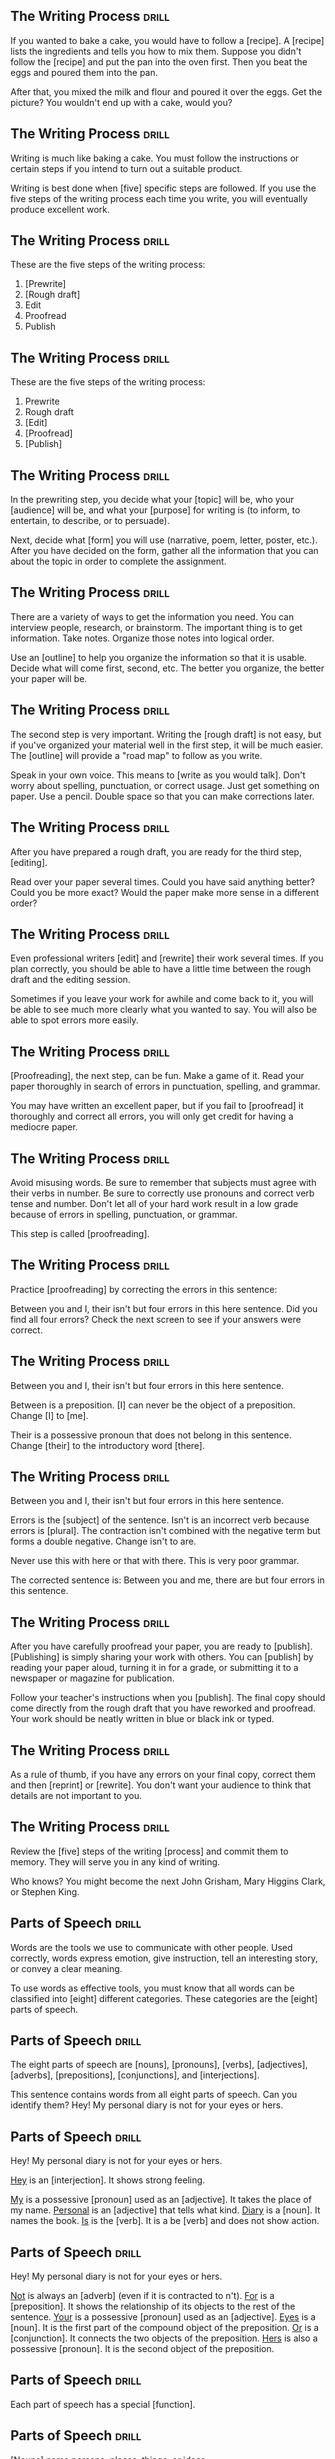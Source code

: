 ** The Writing Process 						      :drill:
   :PROPERTIES:
   :ID:       c72484e2-1a31-4fdd-8639-d840deaa026c
   :END:
If you wanted to bake a cake, you would have to follow a [recipe].
A [recipe] lists the ingredients and tells you how to mix them. Suppose you didn't follow 
the [recipe] and put the pan into the oven first. Then you beat the eggs and poured them into the pan.

After that, you mixed the milk and flour and poured it over the eggs. 
Get the picture? You wouldn't end up with a cake, would you?


** The Writing Process 						      :drill:
   :PROPERTIES:
   :ID:       ea31e90e-4d8c-4957-a58c-35576b85c822
   :END:
Writing is much like baking a cake. 
You must follow the instructions or certain steps if you intend to turn out a suitable product.

Writing is best done when [five] specific steps are followed.
If you use the five steps of the writing process each time you write, 
you will eventually produce excellent work.


** The Writing Process 						      :drill:
   :PROPERTIES:
   :ID:       2d6d9c75-e784-4122-be80-e1f1df871c34
   :END:
These are the five steps of the writing process:
1. [Prewrite]
2. [Rough draft]
3. Edit
4. Proofread
5. Publish


** The Writing Process 						      :drill:
   :PROPERTIES:
   :ID:       29d7f104-865d-46f5-8531-3d6df5730e9d
   :END:
These are the five steps of the writing process:
1. Prewrite
2. Rough draft
3. [Edit]
4. [Proofread]
5. [Publish]


** The Writing Process 						      :drill:
   :PROPERTIES:
   :ID:       317f7596-dc0f-4aa4-a39c-192adf240338
   :END:
In the prewriting step, you decide what your [topic] will be, who your 
[audience] will be, and what your [purpose] for writing is (to inform, 
to entertain, to describe, or to persuade).

Next, decide what [form] you will use (narrative, poem, letter, poster, etc.). 
After you have decided on the form, gather all the information that 
you can about the topic in order to complete the assignment.


** The Writing Process 						      :drill:
   :PROPERTIES:
   :ID:       1b1228b5-3936-46d0-ac74-e9cc78a867c0
   :END:
There are a variety of ways to get the information you need. You can interview 
people, research, or brainstorm. The important thing is to get information. 
Take notes. Organize those notes into logical order.

Use an [outline] to help you organize the information so that it is usable. 
Decide what will come first, second, etc. The better you organize, the 
better your paper will be.


** The Writing Process 						      :drill:
   :PROPERTIES:
   :ID:       d2aaab0e-df1d-46f5-a631-bd76d447ac15
   :END:
The second step is very important. Writing the [rough draft] is not easy, 
but if you've organized your material well in the first step, it will 
be much easier. The [outline] will provide a "road map" to follow as you write.

Speak in your own voice. This means to [write as you would talk]. Don't worry 
about spelling, punctuation, or correct usage. Just get something on paper. 
Use a pencil. Double space so that you can make corrections later.


** The Writing Process 						      :drill:
   :PROPERTIES:
   :ID:       ef12b8b2-9905-49c7-a791-a5945158b109
   :END:
After you have prepared a rough draft, you are ready for the third step, [editing].

Read over your paper several times. Could you have said anything better? 
Could you be more exact? Would the paper make more sense in a different order?


** The Writing Process 						      :drill:
   :PROPERTIES:
   :ID:       ef302dd8-408c-426e-829a-15eb0a306752
   :END:
Even professional writers [edit] and [rewrite] their work several times. If you 
plan correctly, you should be able to have a little time between the 
rough draft and the editing session.

Sometimes if you leave your work for awhile and come back to it, you will 
be able to see much more clearly what you wanted to say. You will also be 
able to spot errors more easily.


** The Writing Process 						      :drill:
   SCHEDULED: <2018-06-23 Sat>
   :PROPERTIES:
   :ID:       82710454-485e-4063-9421-d0252f2c2c23
   :DRILL_LAST_INTERVAL: 3.86
   :DRILL_REPEATS_SINCE_FAIL: 2
   :DRILL_TOTAL_REPEATS: 2
   :DRILL_FAILURE_COUNT: 1
   :DRILL_AVERAGE_QUALITY: 2.0
   :DRILL_EASE: 2.36
   :DRILL_LAST_QUALITY: 3
   :DRILL_LAST_REVIEWED: [2018-06-19 Tue 21:07]
   :END:
[Proofreading], the next step, can be fun. Make a game of it. Read your paper 
thoroughly in search of errors in punctuation, spelling, and grammar.

You may have written an excellent paper, but if you fail to [proofread] it thoroughly 
and correct all errors, you will only get credit for having a mediocre paper.


** The Writing Process 						      :drill:
   :PROPERTIES:
   :ID:       b8751b7c-3cf1-4e3d-923e-2cbc3a96f7c9
   :END:
Avoid misusing words. Be sure to remember that subjects must agree with their verbs in number. 
Be sure to correctly use pronouns and correct verb tense and number.  Don't let all of your 
hard work result in a low grade because of errors in spelling, punctuation, or grammar.

This step is called [proofreading].


** The Writing Process 						      :drill:
   :PROPERTIES:
   :ID:       fe0f69d9-c2d4-460c-8e40-0df6e6762483
   :END:
Practice [proofreading] by correcting the errors in this sentence:

Between you and I, their isn't but four errors in this here sentence.
Did you find all four errors? Check the next screen to see if your answers were correct.


** The Writing Process 						      :drill:
   :PROPERTIES:
   :ID:       16f9a0a2-d505-407b-b1a0-c2ebfa95ed9a
   :END:
Between you and I, their isn't but four errors in this here sentence.

Between is a preposition. [I] can never be the object of a preposition. 
Change [I] to [me].

Their is a possessive pronoun that does not belong in this sentence. 
Change [their] to the introductory word [there].


** The Writing Process 						      :drill:
   :PROPERTIES:
   :ID:       0dc98fe2-075d-4b98-96dc-1ea4cd6d5c9a
   :END:
Between you and I, their isn't but four errors in this here sentence.

Errors is the [subject] of the sentence. Isn't is an incorrect verb because errors is [plural]. 
The contraction isn't combined with the negative term but forms a double negative. Change isn't to are.

Never use this with here or that with there. This is very poor grammar.

The corrected sentence is:
Between you and me, there are but four errors in this sentence.


** The Writing Process 						      :drill:
   :PROPERTIES:
   :ID:       4315b914-3171-4492-820f-7e9418f7f8f0
   :END:
After you have carefully proofread your paper, you are ready to [publish]. 
[Publishing] is simply sharing your work with others. You can [publish] by reading 
your paper aloud, turning it in for a grade, or submitting it to a newspaper or magazine for publication.

Follow your teacher's instructions when you [publish]. The final copy should come directly from the 
rough draft that you have reworked and proofread. Your work should be neatly written in blue or black ink or typed.


** The Writing Process 						      :drill:
   :PROPERTIES:
   :ID:       9796708f-fa7d-448c-b3d2-806029da673b
   :END:
As a rule of thumb, if you have any errors on your final copy, correct them and then 
[reprint] or [rewrite]. You don't want your audience to think that details are not important to you.


** The Writing Process 						      :drill:
   :PROPERTIES:
   :ID:       ed161a2d-e82d-4225-8ead-0aac686f6fa2
   :END:
Review the [five] steps of the writing [process] and commit them to memory. They will serve you in any kind of writing.

Who knows? You might become the next John Grisham, Mary Higgins Clark, or Stephen King.


** Parts of Speech 						      :drill:
   :PROPERTIES:
   :ID:       86f5e621-6c2f-4018-a5b4-b85a31e7930b
   :END:
Words are the tools we use to communicate with other people. Used correctly, words 
express emotion, give instruction, tell an interesting story, or convey a clear meaning.

To use words as effective tools, you must know that all words can be classified into 
[eight] different categories. These categories are the [eight] parts of speech.


** Parts of Speech 						      :drill:
   :PROPERTIES:
   :ID:       f3e516af-91c1-4f94-af55-cb42f501d286
   :END:
The eight parts of speech are [nouns], [pronouns], [verbs], [adjectives], 
[adverbs], [prepositions], [conjunctions], and [interjections].

This sentence contains words from all eight parts of speech. Can you identify them?
Hey! My personal diary is not for your eyes or hers.


** Parts of Speech 						      :drill:
   :PROPERTIES:
   :ID:       5d47cc34-1c11-42a6-8be2-1a17784b0180
   :END:
Hey! My personal diary is not for your eyes or hers.

_Hey_ is an [interjection]. It shows strong feeling.

_My_ is a possessive [pronoun] used as an [adjective]. It takes the place of my name.
_Personal_ is an [adjective] that tells what kind.
_Diary_ is a [noun]. It names the book.
_Is_ is the [verb]. It is a be [verb] and does not show action.


** Parts of Speech 						      :drill:
   SCHEDULED: <2018-06-23 Sat>
   :PROPERTIES:
   :ID:       684f14c0-7b2c-4fa6-a507-1c952e2d4d32
   :DRILL_LAST_INTERVAL: 4.0
   :DRILL_REPEATS_SINCE_FAIL: 2
   :DRILL_TOTAL_REPEATS: 2
   :DRILL_FAILURE_COUNT: 1
   :DRILL_AVERAGE_QUALITY: 3.0
   :DRILL_EASE: 2.5
   :DRILL_LAST_QUALITY: 4
   :DRILL_LAST_REVIEWED: [2018-06-19 Tue 21:08]
   :END:
Hey!  My personal diary is not for your eyes or hers.

_Not_ is always an [adverb] (even if it is contracted to n't).
_For_ is a [preposition]. It shows the relationship of its objects to the rest of the sentence.
_Your_ is a possessive [pronoun] used as an [adjective].
_Eyes_ is a [noun]. It is the first part of the compound object of the preposition.
_Or_ is a [conjunction]. It connects the two objects of the preposition.
_Hers_ is also a possessive [pronoun]. It is the second object of the preposition.


** Parts of Speech 						      :drill:
   :PROPERTIES:
   :ID:       fbd543e7-f79d-4cc2-b10a-04ac4dfba604
   :END:
Each part of speech has a special [function].


** Parts of Speech 						      :drill:
   :PROPERTIES:
   :ID:       c75484ca-39af-4f27-ba4f-4c7db203b4f2
   :END:
[Nouns] name persons, places, things, or ideas.


** Parts of Speech 						      :drill:
   :PROPERTIES:
   :ID:       70e7c6a7-be40-4c99-b3c5-f2d084d69c1f
   :END:
[Pronouns] take the place of nouns.


** Parts of Speech 						      :drill:
   :PROPERTIES:
   :ID:       c579c15f-0b57-44ed-b6ad-44de86d8b8a9
   :END:
[Verbs] show action or state of being.


** Parts of Speech 						      :drill:
   :PROPERTIES:
   :ID:       42bfee18-9e54-42c3-b417-2a160efca0b5
   :END:
[Adjectives] describe or modify nouns or pronouns.


** Parts of Speech 						      :drill:
   :PROPERTIES:
   :ID:       35426c6c-9cc9-48b1-ada4-0c711589ccf3
   :END:
[Adverbs] modify verbs, adjectives, or other adverbs.


** Parts of Speech 						      :drill:
   :PROPERTIES:
   :ID:       c35029db-66ae-4841-be1d-8aaf14313d0f
   :END:
[Prepositions] show relationships between words in a sentence.


** Parts of Speech 						      :drill:
   :PROPERTIES:
   :ID:       8aa07bbf-f8a0-4d4d-9857-b0049193cc7d
   :END:
[Conjunctions] join words or groups of words together.


** Parts of Speech 						      :drill:
   :PROPERTIES:
   :ID:       8ba89c10-4a12-4ba9-b12b-8cc5f8d89c6d
   :END:
[Interjections] command attention or express strong feelings.


** Parts of Speech 						      :drill:
   :PROPERTIES:
   :ID:       ebee0685-1110-41a2-9518-30ffe662c340
   :END:
Not all words have more than one use, but many can be used differently. The role 
of the word in a sentence determines its part of speech.

Notice the different uses of the word light in this sentence.
Turn the light off and light the fire while I check the light meter for the photograph.

The first light is a [noun]. It names something.
The second light is a [verb]. It shows action.
The third light is an [adjective]. It tells what kind of meter.  


** Parts of Speech 						      :drill:
   :PROPERTIES:
   :ID:       49870534-9e0a-42d7-a5c1-de97c5085c3c
   :END:
Nouns are usually easy to identify because they name [persons], [places], [things], or [ideas].

** Parts of Speech 						      :drill:
   :PROPERTIES:
   :ID:       a72950df-89e9-4612-90d7-419ab58dcafa
   :END:
Nouns that refer to any one of a group of the same items are [common] nouns.

Nouns that refer to specific persons, places, or things are [proper] nouns. 
[Proper] nouns always begin with [capital] letters.


** Parts of Speech 						      :drill:
   :PROPERTIES:
   :ID:       8e265d5b-6db3-48a5-bf92-343973614f61
   :END:
[Pronouns] are used in the place of nouns. The antecedent of a [pronoun] is the noun that the [pronoun] replaces.


** Parts of Speech 						      :drill:
   SCHEDULED: <2018-06-23 Sat>
   :PROPERTIES:
   :ID:       0a6eeda0-4445-4fae-b6d6-48c564bc146c
   :DRILL_LAST_INTERVAL: 4.0
   :DRILL_REPEATS_SINCE_FAIL: 2
   :DRILL_TOTAL_REPEATS: 1
   :DRILL_FAILURE_COUNT: 0
   :DRILL_AVERAGE_QUALITY: 4.0
   :DRILL_EASE: 2.5
   :DRILL_LAST_QUALITY: 4
   :DRILL_LAST_REVIEWED: [2018-06-19 Tue 20:45]
   :END:
Pronouns are necessary because the same [noun] is often referred to several times in the 
same sentence or paragraph. Pronouns simplify sentences by making them less [awkward] and monotonous.


** Parts of Speech 						      :drill:
   :PROPERTIES:
   :ID:       1ce89063-10bd-4468-af43-68fecdf236bd
   :END:
Notice the repetition of nouns in this paragraph.

Our family went on a trip to the beach. _The trip_ was fun. _The family and I_ went swimming. 
_The family's_ next trip will be to the mountains. _That trip_ will be fun, too!

Now look at this paragraph using pronouns.

Our family went on a trip to the beach. [It] was fun. [We] went swimming. 
[Our] next trip will be to the mountains. [It] will be fun, too!


** Parts of Speech 						      :drill:
   :PROPERTIES:
   :ID:       97d87a3b-9959-48cf-868f-f37cb50d3ec9
   :END:
Most [verbs] express action. This means they show that a [subject] does something.
Joe saw a tree.


** Parts of Speech 						      :drill:
   :PROPERTIES:
   :ID:       8c1eb946-d3a9-441b-87a4-2d3240815cbd
   :END:
A verb that does not express action expresses the condition of the [subject].
Joe is kind.

This verb connects Joe and kind but does not express action.  It is a [linking verb].


** Parts of Speech 						      :drill:
   :PROPERTIES:
   :ID:       f860ea16-0b2f-4da2-9d8a-351dd13649f0
   :END:
It is not always possible to express everything about a noun with only one word.  
A writer must have words that describe a particular item. This is the purpose of 
an [adjective]. It describes or tells something about a [noun].


** Parts of Speech 						      :drill:
   :PROPERTIES:
   :ID:       950a8943-ca26-41e9-a4cb-a0520c1b807e
   :END:
Look how [adjectives] modify the description of a cat.

The cat cried.
The large, hungry cat cried.
The large, hungry, mean, striped cat cried.

[Adjectives] tell which one, what kind, and how many about nouns and [pronouns].


** Parts of Speech 						      :drill:
   SCHEDULED: <2018-06-23 Sat>
   :PROPERTIES:
   :ID:       12450d09-be35-40cb-b528-602746269812
   :DRILL_LAST_INTERVAL: 3.86
   :DRILL_REPEATS_SINCE_FAIL: 2
   :DRILL_TOTAL_REPEATS: 2
   :DRILL_FAILURE_COUNT: 1
   :DRILL_AVERAGE_QUALITY: 2.5
   :DRILL_EASE: 2.36
   :DRILL_LAST_QUALITY: 3
   :DRILL_LAST_REVIEWED: [2018-06-19 Tue 21:09]
   :END:
[Adverbs] also change or modify words. As the name implies, [adverbs] are added to verbs. 
They change or modify verbs by telling when, [where], how, in what manner, or to what extent.

** Parts of Speech 						      :drill:
   :PROPERTIES:
   :ID:       5f044412-7233-40ef-b650-46ef77e518ce
   :END:
Although [adverbs] are added to verbs, they do not have to be placed directly [beside] the verb in a sentence.

** Parts of Speech 						      :drill:
   :PROPERTIES:
   :ID:       b91cf1ff-1d30-459b-90be-f78bca9106d6
   :END:
Adverbs can also change or modify [adjectives] or other [adverbs]. 

** Parts of Speech 						      :drill:
   :PROPERTIES:
   :ID:       acb6d4e1-c98a-46bf-9332-2d95ff6b45f1
   :END:
Can you identify the adverbs that modify an adjective and an adverb in this sentence?

Washington's men must have been really nervous as they rowed extremely quietly across the Delaware.

[Really] is an adverb that modifies the adjective [nervous]. 
[Nervous] is an adjective that modifies the noun [men].

[Extremely] is an adverb that modifies the adverb [quietly]. 
Remember, [quietly] modifies the verb [rowed].


** Parts of Speech 						      :drill:
   :PROPERTIES:
   :ID:       06e8fe94-2708-45d7-8b54-1d7d7e0fab20
   :END:
[Prepositions] show the relationship of words to other parts of the sentence. 

** Parts of Speech 						      :drill:
   :PROPERTIES:
   :ID:       2df0c9c9-b356-49ec-8369-1f8cd1dfdf71
   :END:
Prepositions usually relate to [nouns] or [pronouns]. 

** Parts of Speech 						      :drill:
   SCHEDULED: <2018-06-23 Sat>
   :PROPERTIES:
   :ID:       a6c6b899-dd25-4de7-a2c8-65076735593f
   :DRILL_LAST_INTERVAL: 4.14
   :DRILL_REPEATS_SINCE_FAIL: 2
   :DRILL_TOTAL_REPEATS: 2
   :DRILL_FAILURE_COUNT: 1
   :DRILL_AVERAGE_QUALITY: 2.5
   :DRILL_EASE: 2.6
   :DRILL_LAST_QUALITY: 5
   :DRILL_LAST_REVIEWED: [2018-06-19 Tue 21:05]
   :END:
Prepositions always have an [object]. 

** Parts of Speech 						      :drill:
   :PROPERTIES:
   :ID:       01f9b937-d83f-4226-8fc0-bf48b2dbf996
   :END:
The preposition and its object (and any words between the two) are called a [prepositional phrase].

I walked _toward the house_.
I walked _around the house_.
I walked _through the house_.
I walked _into the house_.


** Parts of Speech 						      :drill:
   :PROPERTIES:
   :ID:       25884774-8c11-4083-9d20-a1a185526431
   :END:
Words that join words or groups of words are called [conjunctions]. 

** Parts of Speech 						      :drill:
   :PROPERTIES:
   :ID:       767a53d9-b6aa-484a-9681-29d9ad7e862d
   :END:
Words that [join] words or groups of words are called conjunctions. 

There are three kinds of conjunctions:
[coordinating] (and, or, but, nor, for, yet, so)
[correlative] (both/and, not only/but also, neither/nor, either/or, whether/or)
[subordinating] (Subordinating conjunctions will be discussed later in a lesson on clauses.)


** Parts of Speech 						      :drill:
   :PROPERTIES:
   :ID:       b027b1fa-597d-427f-82f4-13d6564cb98d
   :END:
Our language would not be complete unless it offered the ability to express strong 
or sudden emotion. [Interjections] serve that purpose as a part of speech.

** Parts of Speech 						      :drill:
   :PROPERTIES:
   :ID:       12bb5357-7112-42c4-939e-d415bb66bab4
   :END:
Interjections are not related to the other parts of speech. The word interjection 
comes from a Latin term that means "to throw between." Interjections are "[thrown into]" 
a sentence, usually to express [emotions] such as joy, disgust, excitement, or enthusiasm. 

They are sometimes called [exclamatory] words.


** Parts of Speech 						      :drill:
   :PROPERTIES:
   :ID:       e83d8ad8-b945-4765-804f-3c1796f55220
   :END:
Interjections command attention. Strong interjections are followed by [exclamation marks] 
to add emphasis. Mild interjections are followed by [commas] unless they come after the sentence.

Listen, did you hear that? (Mild interjection)

Did you hear that? Listen! (Mild interjection)

Help! My house is on fire! (Strong interjection)


** Parts of Speech 						      :drill:
   :PROPERTIES:
   :ID:       ac15805b-8fe8-4ad7-a9f3-05d3d3f70fe5
   :END:
Remember: Every word in the English language falls into at least one of the 
[eight] [parts] of speech. If you understand the function of each word in a sentence, 
the principles of grammar will be easy to master.

Learn the parts of speech as you would learn simple mathematical facts. 
You will rely on the use of these concepts throughout your life.


** Nouns 1 							      :drill:
   :PROPERTIES:
   :ID:       0ca2af1c-0700-49c0-b1f7-d25834c312a8
   :END:
A noun is the part of speech that names [people], [places], [things], or [ideas].
[person]: Rachel
[place]: Michigan
[thing]: vegetable
[idea]: anger

** Nouns 1 							      :drill:
   :PROPERTIES:
   :ID:       09b949ab-bea0-4b48-8972-7a784a8bbadb
   :END:
Identify each noun in the following sentences as a person, place, thing, or idea.

Cartographers ([persons]) have created a grid system ([thing]) to help us find places ([places/things]) on maps ([things]).

** Nouns 1 							      :drill:
   :PROPERTIES:
   :ID:       b2a2322d-6240-4452-bc7b-78b07eda51ed
   :END:
Identify each noun in the following sentences as a person, place, thing, or idea.

They drew horizontal lines ([things]) on the grid ([thing]) as lines ([things]) of latitude ([things]).


** Nouns 1 							      :drill:
   :PROPERTIES:
   :ID:       bede781e-fc7c-45fe-a117-8f7435c1afd3
   :END:
When a noun names any one of a group of the same items, it is called a [common] noun.

These are examples of some [common] nouns:
sky, day, job, youth, chair, tree, dog, table


** Nouns 1 							      :drill:
   :PROPERTIES:
   :ID:       c3b59395-96e1-4872-ae7f-0e7629e526c8
   :END:
If a noun names a particular person, place, or thing, it is called a [proper] noun. 
A [proper] noun always begins with a capital letter.

These are some examples of [proper] nouns:
St. Bernard, Christmas Day, Lake Ontario, Spain

** Nouns 1 							      :drill:
   :PROPERTIES:
   :ID:       f8953f45-abc5-466e-9afa-9532af91b618
   :END:
Sometimes nouns are [common], and sometimes they are [proper].

** Nouns 1 							      :drill:
   :PROPERTIES:
   :ID:       0f72c644-5e21-4995-a913-c14d93b35eac
   :END:
Notice the common and proper nouns in this sentence.
The lake ([common]) we're going to is Lake Ontario ([proper]).

** Nouns 1 							      :drill:
   :PROPERTIES:
   :ID:       81935faa-ffff-4d63-a7e8-f02fee055681
   :END:
There is also another classification for nouns.

Nouns can be either [concrete] or abstract.

** Nouns 1 							      :drill:
   :PROPERTIES:
   :ID:       4663049f-1228-4b11-9183-449f6b838fc7
   :END:
Nouns can be either concrete or [abstract].

** Nouns 1 							      :drill:
   :PROPERTIES:
   :ID:       7e5d1a18-2b27-4cc5-b2ab-08ddcf4cdf3d
   :END:
[Concrete] nouns are nouns that can be seen, smelled, felt, tasted, or heard. 
In other words, [concrete] nouns can be experienced by one or more of the five [senses].
Rain fell on the red rose.


** Nouns 1 							      :drill:
   SCHEDULED: <2018-06-23 Sat>
   :PROPERTIES:
   :ID:       97769c1f-c639-4a0a-8673-5290f85ed861
   :DRILL_LAST_INTERVAL: 3.86
   :DRILL_REPEATS_SINCE_FAIL: 2
   :DRILL_TOTAL_REPEATS: 1
   :DRILL_FAILURE_COUNT: 0
   :DRILL_AVERAGE_QUALITY: 3.0
   :DRILL_EASE: 2.36
   :DRILL_LAST_QUALITY: 3
   :DRILL_LAST_REVIEWED: [2018-06-19 Tue 20:49]
   :END:
Some nouns cannot be experienced by the five [senses].

Nouns such as joy, hate, anger, happiness, rudeness, patience, and moderation are called [abstract] nouns.

You can feel happy, but you can't touch happy.


** Nouns 1 							      :drill:
   :PROPERTIES:
   :ID:       d2d88701-de30-4c59-af78-c3307306a8b2
   :END:
Identify the nouns in this sentence as common or proper and concrete or abstract.

Honesty, telling the truth, is an admirable quality.

Honesty is a [common], [abstract] noun.
Truth is a [common], [abstract] noun.
Quality is a [common], [abstract] noun.


** Nouns 1 							      :drill:
   :PROPERTIES:
   :ID:       98f8b8b4-ef5e-40b9-b75d-39bfe84e53e4
   :END:
Here are some commonly used [abstract] nouns:
love, rage, bravery, shame, guilt, curiosity, hate, courage, honor, sorrow, tact, 
happiness, anger, insecurity, valor, shrewdness, shyness, cleverness, joy, fear, pride
intuition, laziness, silliness


** Nouns 1 							      :drill:
   :PROPERTIES:
   :ID:       332fda63-db2f-48bb-804f-8c939cf67e5e
   :END:
Whether a noun is common or proper, concrete or abstract, it serves the same function in a sentence.

A noun names [persons], [places], [things], or [ideas].


** Nouns 1 							      :drill:
   :PROPERTIES:
   :ID:       f5306ff9-8ddc-47f0-82e4-9577ccd1169c
   :END:
A [noun] is a part of speech that names people, places, things, or ideas.


** Nouns 2 							      :drill:
   :PROPERTIES:
   :ID:       92f204e3-09a8-4d4e-808c-d10c618a17b4
   :END:
[Plural] nouns name more than one person, place, thing, or idea. Let's look at some of the basic rules for making nouns [plural].

Add -s to most [singular] nouns to make them [plural].

book(s)
girl(s)
store(s)

** Nouns 2
Make the following nouns plural:

church [churches]
box [boxes]
waitress [waitresses]


** Nouns 2 							      :drill:
   :PROPERTIES:
   :ID:       7a9c84be-cb0c-4afe-b4d5-40a72fbff588
   :END:
Make the following nouns plural:

turkey [turkeys]
key [keys]
toy [toys]
story [stories]
fairy [fairies]
salary [salaries]


** Nouns 2 							      :drill:
   :PROPERTIES:
   :ID:       01b0ba92-90a6-4e82-9a4d-cd0f87982397
   :END:
Add [s] to nouns that end with o and have another vowel immediately before 
the o to make them plural. Add [s] to musical terms that end in o.

rodeo [rodeo(s)]
solo [solo(s)]
banjo [banjo(s)]


** Nouns 2 							      :drill:
   :PROPERTIES:
   :ID:       7f24ad4e-4fa0-4ed9-b8e1-e37f208742b3
   :END:
Test yourself. Write the plural form of each of these words.

city [cities]
state [states]
address [addresses]
piano [pianos]
stereo [stereos]


** Nouns 2 							      :drill:
   :PROPERTIES:
   :ID:       a8576657-0238-49ba-8c8e-a3037cfe0baa
   :END:
Some nouns have special rules for forming their plurals.

Add [-s] to many nouns that end in f, fe, or ff.

cliff [cliff(s)]
chief [chief(s)]
safe [safe(s)]

Some nouns change the f or fe to [v] and add -es.

leaf [(leaves)]
wife [(wives)]
knife [(knives)]


** Nouns 2 							      :drill:
   :PROPERTIES:
   :ID:       6ab83bf6-1a21-4682-aaf2-836e4096451a
   :END:
Some nouns are the same plural as they are singular.

deer
Chinese
moose


** Nouns 2
Add -s to nouns that end with ful.

spoonful(s)
basketful(s)
cupful(s)


** Nouns 2 							      :drill:
   :PROPERTIES:
   :ID:       b661d347-8492-449b-920e-ac3a614a816c
   :END:
Make the most important word plural in compound nouns.

father-in-law [fathers-in-law]
attorney general [attorneys general]
flowerpot [flowerpots]

** Nouns 2 							      :drill:
   :PROPERTIES:
   :ID:       e47f4410-2d50-43d5-b100-189cc47dd36b
   :END:
Simply add [-s] to numbers and letters to make them plural.
3s    Bs

** Nouns 2 							      :drill:
   :PROPERTIES:
   :ID:       c8768b74-10c7-440d-9f0d-cb5db75296fe
   :END:
Write the plural form of these words.

belief [beliefs]
shelf [shelves]
series [series]
sister-in-law [sisters-in-law]
20 [20s]


** Nouns 2 							      :drill:
   :PROPERTIES:
   :ID:       33c1f2de-5a02-45cb-869d-8a575d235e7b
   :END:
Nouns can also show ownership or possession. There is one basic rule for forming [possessive] nouns.

Always add ['s] to nouns to make them [possessive] unless the noun is plural and already ends in s. In this case, add just an apostrophe.

men [(men's)]
John [(John's)]
boys [(boys')]
princess [(princess's)]
bosses [(bosses')]


** Nouns 2 							      :drill:
   :PROPERTIES:
   :ID:       29dde366-da69-42bf-b218-58d6458054e3
   :END:
Decide whether these nouns are singular, singular possessive, plural, or plural possessive.

women [(plural)]
shirts [(plural)]
child [(singular)]
actress's [(singular possessive)]
child's [(singular possessive)]


** Nouns 2 							      :drill:
   :PROPERTIES:
   :ID:       528ac247-afc7-475b-b4ad-cdcada0cddc6
   :END:
Decide whether these nouns are singular, singular possessive, plural, or plural possessive.

men's [(plural possessive)]
witnesses' [(plural possessive)]
calves' [(plural possessive)]
girls [(plural)]
mouse's [(singular possessive)]


** Nouns 2 							      :drill:
   :PROPERTIES:
   :ID:       93453c7d-d543-4809-acd7-20105cdbe031
   :END:
[Plural] nouns name more than one person, place, thing, or idea.


** Nouns 2 							      :drill:
   SCHEDULED: <2018-06-23 Sat>
   :PROPERTIES:
   :ID:       6a162164-26bc-4ab1-90c6-982572222a6d
   :DRILL_LAST_INTERVAL: 3.86
   :DRILL_REPEATS_SINCE_FAIL: 2
   :DRILL_TOTAL_REPEATS: 1
   :DRILL_FAILURE_COUNT: 0
   :DRILL_AVERAGE_QUALITY: 3.0
   :DRILL_EASE: 2.36
   :DRILL_LAST_QUALITY: 3
   :DRILL_LAST_REVIEWED: [2018-06-19 Tue 20:47]
   :END:
Here are the basic rules for making nouns plural:

Add [-s] to most singular nouns.

Add [-es] to nouns ending in ch, s, sh, ss, x, or z.


** Verbs 1 							      :drill:
   :PROPERTIES:
   :ID:       27a24623-69f1-45b5-acf2-319a842f30d4
   :END:
You have learned that verbs show action or state of being.

    Doctors use X-ray machines to find broken bones.

The verb in this sentence shows [action].

    A magnifying glass is a simple microscope.

This verb shows [state] of [being].


** Verbs 1 							      :drill:
   :PROPERTIES:
   :ID:       2eaaa2d9-e055-4777-a1ab-83a5f632cbb7
   :END:
State of being verbs are also called [linking] verbs because they [link] the subject to another word.

** Verbs 1 							      :drill:
   :PROPERTIES:
   :ID:       5f4b4b7e-8d49-4175-a15d-d23870baa68b
   :END:
There are nineteen [linking] verbs. If you divide them into three groups, they are easy to remember.

** Verbs 1 							      :drill:
   :PROPERTIES:
   :ID:       f91de196-7032-4371-98fb-82c5314b2807
   :END:
There are seven _be_ verbs:
be, am, is, are, was, were, [been]

** Verbs 1
The verbs that express the action of the five [senses] can also be used as [linking] verbs.
look, smell, feel, taste, sound

** Verbs 1 							      :drill:
   :PROPERTIES:
   :ID:       8228614f-79e5-40ba-9e6a-42feddb0078d
   :END:
There are seven more linking verbs. 
These verbs belong to an odd group that we can call by the acronym BRAGSST. 

B = [become]      
R = [remain]        
A = [appear]    
G = [grow]
S = [seem]
S = [stay]
T = [turn]

** Verbs 1 							      :drill:
   :PROPERTIES:
   :ID:       6dcfd622-ac4a-4024-9196-8a5a574e6d88
   :END:
Every verb has [four] principal parts.

** Verbs 1 							      :drill:
   :PROPERTIES:
   :ID:       4f0c3e08-6995-4b3b-bc18-e20cd0a01572
   :END:
Every verb has four principal parts: [present], present participle, [past], and past participle.

** Verbs 1 							      :drill:
   :PROPERTIES:
   :ID:       6042e187-4519-4e41-8978-5d249894ceb4
   :END:
Every verb has four principal parts: present, [present participle], past, and [past participle].

** Verbs 1 							      :drill:
   :PROPERTIES:
   :ID:       746c0909-a421-4924-a3b0-c8e3ec13bf9d
   :END:
begin
beginning
began
begun
The [present] is the basic form of the verb.
The [present] [participle] is the ing form of the present.
The [past] ends in d, ed, t, n, or en. It never has a helper.
The [past] [participle] always has a helper.

** Verbs 1 							      :drill:
   :PROPERTIES:
   :ID:       10f7de13-7ffd-42ba-a5ac-0479c69aeec7
   :END:
Sometimes a verb's past and past participle are formed irregularly by either 
changing the spelling of the word or leaving the word in its basic form.

| Present | Past Participle | Past   |
|---------+-----------------+--------|
| do      | [done]          | [did]  |
| eat     | [eaten]         | [ate]  |
| go      | [gone]          | [went] |
| set     | [set]           | [set]  |


** Verbs 1 							      :drill:
   :PROPERTIES:
   :ID:       a2a21e04-9217-4ac4-a797-290ac60da8b6
   :END:
When a verb has two or more words, it is called a [verb phrase].

John has gone.
(two-word verb phrase)

John will be going.
(three-word verb phrase)


** Verbs 1 							      :drill:
   :PROPERTIES:
   :ID:       82128121-9396-4d82-b7e0-4d4aba0af93f
   :END:
The [last] verb in the verb phrase is the main verb.

John has gone.
[Gone] is the main verb. Has is a helping or [auxiliary] verb.

John will be going.
[Going] is the main verb. Will and be are helping or [auxiliary] verbs.


** Verbs 1 							      :drill:
   :PROPERTIES:
   :ID:       613efc29-301b-442b-b906-34d48ecc3ba7
   :END:
There are four groups of helping or auxiliary verbs. Every helping or auxiliary verb must come from one of these groups.

The [be] group of helping verbs is: am, is, are, was, were, being, been. 
These verbs are not linking verbs when they act as helping verbs, although they may help a linking verb.

(was going = action verb phrase)
(was becoming = linking verb phrase)


** Verbs 1 							      :drill:
   :PROPERTIES:
   :ID:       bd01799e-e886-42d3-9290-3a1379745202
   :END:
The [have] group of helping verbs = have, has, had.

The [do] group of helping verbs = do, does, did.

A modal auxiliary verb is used with a main verb to indicate necessity, obligation, 
permission, or possibility. These include words such as can, could, shall, should, 
will, would, may, might, must, and have to.

Remember: These [four] groups are all of the helping verbs. There are no others.


** Verbs 1 							      :drill:
   :PROPERTIES:
   :ID:       e6d398e1-369e-4002-a76a-4db763386cf3
   :END:
What is the verb phrase in this sentence?

You did not exactly tell the truth.

The verb phrase is [did tell].

[Not and exactly] do not fall into one of the four groups of helping verbs, so they 
cannot be helping verbs, even though they come between the two parts of the verb.


** Verbs 1 							      :drill:
   :PROPERTIES:
   :ID:       078c959a-6628-422e-b96b-739287bbf13e
   :END:
There are some tricky verbs that you must learn. 
_Sit_ (which means to [take a seat]) is often confused with _set_ (which means to [put or place]).

The four principal parts of sit are:
sit, sitting, sat, sat

The four principal parts of set are:
set, setting, set, set


** Verbs 1 							      :drill:
   :PROPERTIES:
   :ID:       963d6122-ff8f-4117-958d-41f2f1918817
   :END:
Which would be correct in these sentences?

He (set, sat) on the edge of his chair.  [sat]

(Set, Sit) the pie on the windowsill to cool.  [Set]


** Verbs 1 							      :drill:
   :PROPERTIES:
   :ID:       9fabf34f-b251-4f84-83b2-033c8ddd0348
   :END:
Another set of tricky verbs to watch for are lie and lay. 
_Lie_ means to rest or recline. 
_Lay_ means to put or place.

The four principal parts of lie are: lie, lying, lay, lain
The four principal parts of lay are: lay, laying, laid, laid

(Lie, Lay) [Lay] the quilt on the bed before you (lie, lay) [lie] down.


** Verbs 1 							      :drill:
   :PROPERTIES:
   :ID:       953056fa-1369-4d44-a47b-9913ac475ca2
   :END:
Which would be correct in the following sentences?

I have (lain, laid) the floor tile.  [laid]

She cannot play because she is (laying, lying) down.  [lying]


** Verbs 1 							      :drill:
   :PROPERTIES:
   :ID:       e8ff4937-de53-48c8-a277-2d1cddb73a7e
   :END:
Rise and raise also often present a problem. 
_Rise_ means to [go up without help]. 
_Raise_ means to [lift something].

The four principal parts of rise are:
rise, rising, rose, risen

The four principal parts of raise are:
raise, raising, raised, raised


** Verbs 1 							      :drill:
   :PROPERTIES:
   :ID:       10b60ccf-07e7-4ddd-93d5-f23346bc04a3
   :END:
Which word would be correct in these sentences?

He (raised, rose) from his chair to protest. [rose]

Four people (rose, raised) their hands. [raised]



** Verbs 2 							      :drill:
   :PROPERTIES:
   :ID:       a5d2ff03-7aee-4fe8-9005-e139e8f3acec
   :END:
Every verb has four principal parts:
[present]
[present participle]
[past]
[past participle]


** Verbs 2 							      :drill:
   :PROPERTIES:
   :ID:       80e1b036-bc46-422e-bcc6-81a2122512f7
   :END:
[Regular] verbs only change endings to form different tenses. The base word stays the same.

| Present | Present Participle | Past    | Past Participle |
|---------+--------------------+---------+-----------------|
| work    | working            | worked  | worked          |
| carry   | carrying           | carried | carried         |
| slip    | slipping           | slipped | slipped         |


** Verbs 2 							      :drill:
   :PROPERTIES:
   :ID:       ceccd912-d422-401a-83a0-b23ad76487e9
   :END:
[Irregular] verbs change the spelling of the base word or do not change at all.

| Present | Present Participle | Past | Past Participle |
|---------+--------------------+------+-----------------|
| fall    | falling            | fell | fallen          |
| bid     | bidding            | bid  | bid             |
| go      | going              | went | gone            |


** Verbs 2 							      :drill:
   :PROPERTIES:
   :ID:       b88442b7-d175-4b27-a33a-56f8d0b6fc39
   :END:
It is time for you to test yourself. 
Name the four principal parts of these verbs; then tell if they are regular or irregular verbs.

| Verb  | Principal Parts                  | Type        |
|-------+----------------------------------+-------------|
| write | write, writing, wrote, written   | [irregular] |
| walk  | [walk, walking, walked, walked]  | regular     |
| begin | [begin, beginning, began, begun] | [irregular] |
| see   | [see, seeing, saw, seen]         | [irregular] |
| open  | [open, opening, opened, opened]  | [regular]   |
| know  | [know, knowing, knew, known]     | [irregular] |


** Verbs 2 							      :drill:
   :PROPERTIES:
   :ID:       9abb250b-16fb-4266-beb0-a98d674251d6
   :END:
The four principal parts of verbs are used to form the tenses. _Tense means time_. 

There are three basic (simple) tenses. (present, past, future)

** Verbs 2
There are three basic (simple) tenses.

| Tense           | Meaning                   | Example       |
|-----------------+---------------------------+---------------|
| [Present] tense | action now                | I [go].       |
| Past tense      | action [already happened] | I went.       |
| [Future] tense  | action [will happen]      | I [shall] go. |


** Verbs 2 							      :drill:
   :PROPERTIES:
   :ID:       5bf4547b-93fa-4786-852d-d2cc6f31b9e5
   :END:
Learn the following formulas to help you form the simple tenses:

The [present] tense = the present part.
I know your name.

The [past] tense = the past part.
I knew your name.

The future tense = [shall/will] + the present part.
I shall know your name.


** Verbs 2 							      :drill:
   :PROPERTIES:
   :ID:       d756044c-aad6-4faa-b05e-86b2f92983a3
   :END:
Use [shall] with the first person (I, we) unless you are showing determination or making a promise; then use [will].

I [shall] go to the movie tonight.
I promise I [will] go to the movie tonight.

Use [will] with the second and third person (you, he, she, it, they) unless you are showing determination or making a promise; then use [shall].

He [will] go to the movie tonight.  
He promises he [shall] go to the movie tonight.


** Verbs 2 							      :drill:
   :PROPERTIES:
   :ID:       aa29da73-f3c4-4962-9b1c-c3f017a240e6
   :END:
There are three perfect tenses: present perfect, past perfect, and future perfect.

The present perfect tense has two main functions. It expresses an [action] that began in the past and continues to the [present].
I have gone to school all my life.

It also expresses an action that is now complete but without any mention of when it was completed.
I have eaten dinner.


** Verbs 2 							      :drill:
   :PROPERTIES:
   :ID:       12f8791a-5905-4662-99b5-033a305ac72f
   :END:
The past perfect tense expresses an action that happened in the [past] before another past [action].
I had gone to school before the bus arrived.

The future perfect tense expresses an action that will be [finished] before a stated time in the [future].
I shall have gone to school by the time my sister wakes.


** Verbs 2 							      :drill:
   SCHEDULED: <2018-06-23 Sat>
   :PROPERTIES:
   :ID:       5ad49f04-9698-4dbb-aa94-c07878f76234
   :DRILL_LAST_INTERVAL: 4.14
   :DRILL_REPEATS_SINCE_FAIL: 2
   :DRILL_TOTAL_REPEATS: 1
   :DRILL_FAILURE_COUNT: 0
   :DRILL_AVERAGE_QUALITY: 5.0
   :DRILL_EASE: 2.6
   :DRILL_LAST_QUALITY: 5
   :DRILL_LAST_REVIEWED: [2018-06-19 Tue 20:45]
   :END:
The present perfect tense = have/has + past participle.
I have known.  
He has known.

The past perfect tense = had + past participle.
I had known.

The future perfect tense = shall/will + have/has + past participle.
I shall have known.


** Verbs 2 							      :drill:
   :PROPERTIES:
   :ID:       0260d524-d26b-4c04-994d-d222de22a429
   :END:
[Conjugation] is a big word that means to list all the verb forms of a verb according to tense.

[Conjugation] of the verb: _See_

| Present           | Past             | Present perfect       |
|-------------------+------------------+-----------------------+
| We see.           | I saw.           | I have seen.          |
| You see.          | You saw.         | You have seen.        |
| They see.         | He, she, it saw. | He, she, it has seen. |
| I see.            | We saw.          | We have seen.         |
| You see.          | You saw.         | You have seen.        |
| He, she, it sees. | They saw.        | They have seen.       |

** Verbs 2 							      :drill:
   :PROPERTIES:
   :ID:       355cfd19-af5c-42af-bcec-72df82aede6b
   :END:
Determine the tense of the following verbs in the sentences below.

Scientists study living and nonliving matter. [study = present tense (present tense = present part)]

They have learned that everything is made up of matter. [have learned = present perfect (present perfect tense = have/has + past participle)]

They found that the basic building blocks of matter are atoms. [found = past tense (past tense = past part)]

Further study has shown that the number of protons and electrons in an atom determines the element. [has shown = present perfect tense (present perfect tense = have/has + past participle)]


** Verbs 2 							      :drill:
   :PROPERTIES:
   :ID:       dce2bd55-0c93-48a4-a36f-f4a1b1dcb37a
   :END:
Since tense shows [time], every verb in a sentence or paragraph should normally be in the [same] tense.

Scientists know living things depend on the existence of oxygen. (Both verbs are in the present tense.)

Some (but very few) shifts in tense are necessary.

Scientists know that they will learn more about life in the future.

Know is present tense; will learn is future tense. This is a necessary [shift in tense].


** Verbs 2 							      :drill:
   :PROPERTIES:
   :ID:       34dc809b-b4d1-4598-8517-06424749dc37
   :END:
Are the shifts in tense in these sentences necessary?

Living things are able to grow and will respond to stimuli.  [No]

All living things reproduce and had performed certain chemical activities.  [No]


** Verbs 2 							      :drill:
   :PROPERTIES:
   :ID:       57158109-d46e-4ba8-bb17-4d53fb2f2511
   :END:
This sentence contains an (necessary, unnecessary) [unnecessary] shift in tense.

All living things reproduce and had performed certain chemical activities.

** Verbs 2 							      :drill:
   :PROPERTIES:
   :ID:       d47d5034-490e-4de0-b4fb-9f49e742d579
   :END:
Does this sentence contain a shift in tense?

All living things reproduce and perform certain chemical activities.  [No]


** Verbs 3 							      :drill:
   :PROPERTIES:
   :ID:       5b0037f6-0bfc-439e-b805-fe47d0f82ac7
   :END:
The verb is the part of speech that expresses action or makes a statement about the condition of the subject.

Most verbs [express action] and are called [action] verbs.


** Verbs 3 							      :drill:
   :PROPERTIES:
   :ID:       1a8b57f0-eb4e-42c4-9a0d-b7f623be31d1
   :END:
Some verbs make a statement about the condition of the subject. These verbs are [linking] verbs.

[Linking] verbs do not show action. Instead, they act like the [links] (individual circles) in a chain. 

They connect the subject to something that comes after the verb. 

Sara is a student.

Sara and student are the same person. Is links them together. Is does not tell anything Sara does.


** Verbs 3 							      :drill:
   :PROPERTIES:
   :ID:       ae70845a-f25a-493a-9150-27fb80b8f703
   :END:
Sara was lonely.

In this sentence, lonely describes Sara. It is a special kind of adjective. 

Was [links] the adjective (lonely) with the subject (Sara), but it does not tell anything that Sara did.


** Verbs 3 							      :drill:
   :PROPERTIES:
   :ID:       869c2fde-fd2b-47b5-a0f4-7a7ea556ad9a
   :END:
Jeff is in his room.

Linking verbs can also connect a [prepositional] phrase telling where to the subject. 

The prepositional phrase (in his room) tells the location of the subject (Jeff).


** Verbs 3 							      :drill:
   :PROPERTIES:
   :ID:       48178cbf-ae8f-4a71-a1f4-06137ab048eb
   :END:
A [transitive] verb always has a [noun] that receives its action.

Robert threw the ball.

The ball is the noun, the thing that was thrown. Ball receives the action of threw. Therefore, threw is transitive.

In this sentence, ball is called a direct object. A direct object comes after a transitive action verb and receives the action.

A direct object cannot be used after a [linking] verb. Since direct objects receive the action, they can only be used after [action] verbs.


** Verbs 3 							      :drill:
   :PROPERTIES:
   :ID:       10ad810d-d9ed-4661-b7b0-1c6731608fda
   :END:
Some action verbs do not have a direct object. They are called [intransitive] verbs.

Jim sat down.

The flower bloomed.

In each of these sentences, the subject does an action, but the subject doesn't do the 
action to something. These sentences do not have direct [objects], so the verbs are [intransitive].


** Verbs 3 							      :drill:
   SCHEDULED: <2018-06-23 Sat>
   :PROPERTIES:
   :ID:       58d1054c-4757-49da-a6a6-20995df9a80f
   :DRILL_LAST_INTERVAL: 3.86
   :DRILL_REPEATS_SINCE_FAIL: 2
   :DRILL_TOTAL_REPEATS: 2
   :DRILL_FAILURE_COUNT: 1
   :DRILL_AVERAGE_QUALITY: 2.0
   :DRILL_EASE: 2.36
   :DRILL_LAST_QUALITY: 3
   :DRILL_LAST_REVIEWED: [2018-06-19 Tue 21:06]
   :END:
Which of these sentences has an intransitive verb?

Jeremy ran all the way home.
Jeremy plays the trombone.

In the first sentence, [ran is intransitive. All the way home tells where or how much, but it doesn't tell what he ran.]

In the second sentence, [plays is transitive because it has a direct object. Trombone tells what he plays. It receives the action of the verb.]


** Verbs 3 							      :drill:
   :PROPERTIES:
   :ID:       26f3ef2b-827b-45f1-8424-be91644e1dfc
   :END:
Are the verbs transitive or intransitive in these sentences?

I dropped my pencil. [(transitive: the direct object is pencil)]

Jill and Helen sing. [(intransitive: no direct object)]

Every day Mike goes to the store. [(intransitive: no direct object)]

Hannah ate her lunch. [(transitive: the direct object is lunch)]


** Verbs 3 							      :drill:
   :PROPERTIES:
   :ID:       c761bd48-18af-46e6-abc5-92191e73e514
   :END:
Remember that a [transitive] verb has a direct [object], a word that the action of the verb is done to. 
[Intransitive] verbs do not have an [object].

Also remember that you cannot have a direct object after a linking verb because linking verbs do not show [action].

Are linking verbs transitive or intransitive?  [intransitive]


** Verbs 3 							      :drill:
   :PROPERTIES:
   :ID:       2273cd8c-2684-4967-8c63-888deb8f4ebf
   :END:
Linking verbs are [intransitive]. They do not show an action, so they cannot have direct objects.


** Verbs 3 							      :drill:
   :PROPERTIES:
   :ID:       181f43e3-666c-4712-b2ed-b9dda620ac14
   :END:
Let's review what you have learned so far about verbs:

Verbs can be [action] or [linking].
Linking verbs are always [intransitive].
Action verbs may be [transitive] or [intransitive].
[Transitive] verbs have a direct object.
[Intransitive] verbs do not have a direct object.


** Verbs 3 							      :drill:
   :PROPERTIES:
   :ID:       91e34f32-814c-4f03-b033-23b56dfc2a06
   :END:
Now let's talk about another characteristic of verbs.

Verbs can be used in the active voice or the [passive] voice.

Tracy broke the dish.
The dish was broken by Tracy.

As you can see, these sentences mean the same thing, but they are written in different ways. 
In the first sentence, the subject (Tracy) did the action of the verb (broke). 
This is called active voice. 

When the subject does the action of the verb, the verb is in [active voice].


** Verbs 3 							      :drill:
   :PROPERTIES:
   :ID:       3dd207bc-4916-41de-9b93-202ba09bd988
   :END:
Tracy broke the dish.
The dish was broken by Tracy.

In the second sentence, the subject (dish) does not do the action. Instead, the action happens or is done to the [subject].

This is called [passive voice]. Whenever someone or something besides the subject does the action of the verb, the verb is in passive voice.


** Verbs 3 							      :drill:
   :PROPERTIES:
   :ID:       e24991e6-3b94-4079-9fa8-b72237a9dcd9
   :END:
The dish was broken by Tracy.

Notice that the passive verb began with was and ended with the past participle.

Passive verbs must have a be verb (am, is, are, was, were, been) and end with the past participle form of the main verb. 


** Verbs 3 							      :drill:
   :PROPERTIES:
   :ID:       78606eaa-5966-47cc-af69-2da5f85de24a
   :END:
The memo was typed by Ted.
The phone was dialed by Sue.
The students were seen by their teacher.
Lunch was eaten at noon.
The television was turned off.
Jenny and Jill are driven to school.
Rice is grown in Japan.

The first three sentences tell [who] did the action. Sometimes sentences with passive voice verbs 
tell who or what does the action of the verb. Usually this is in a [prepositional] phrase that begins with by.


** Verbs 3 							      :drill:
   :PROPERTIES:
   :ID:       3ebd2efd-5a75-483d-9cf6-c617159e6db3
   :END:
Remember:

Verbs can be [action] or [linking].
[Action] verbs can be transitive or intransitive.
[Linking] verbs are always intransitive.


** Verbs 3 							      :drill:
   :PROPERTIES:
   :ID:       e53ad641-ea3e-466b-825a-5a53e9217e96
   :END:
Verbs can be in the [active] or [passive] voice.

** Verbs 3 							      :drill:
   :PROPERTIES:
   :ID:       c86aa1d8-2d47-4bca-9401-e0b47eb25c80
   :END:
When verbs are in the active voice, the [subject] does the action of the verb.

** Verbs 3 							      :drill:
   :PROPERTIES:
   :ID:       1ecc497d-55c9-49f1-a1d5-e70dae498592
   :END:
When verbs are in the [passive] voice, someone or something else does the action to the verb.

** Verbs 3 							      :drill:
   :PROPERTIES:
   :ID:       ce3221b4-ae46-4094-b3ad-9babb84104c7
   :END:
Passive verbs always begin with a [be] verb and end with the past participle of the main verb (was seen, is seen, were seen).


